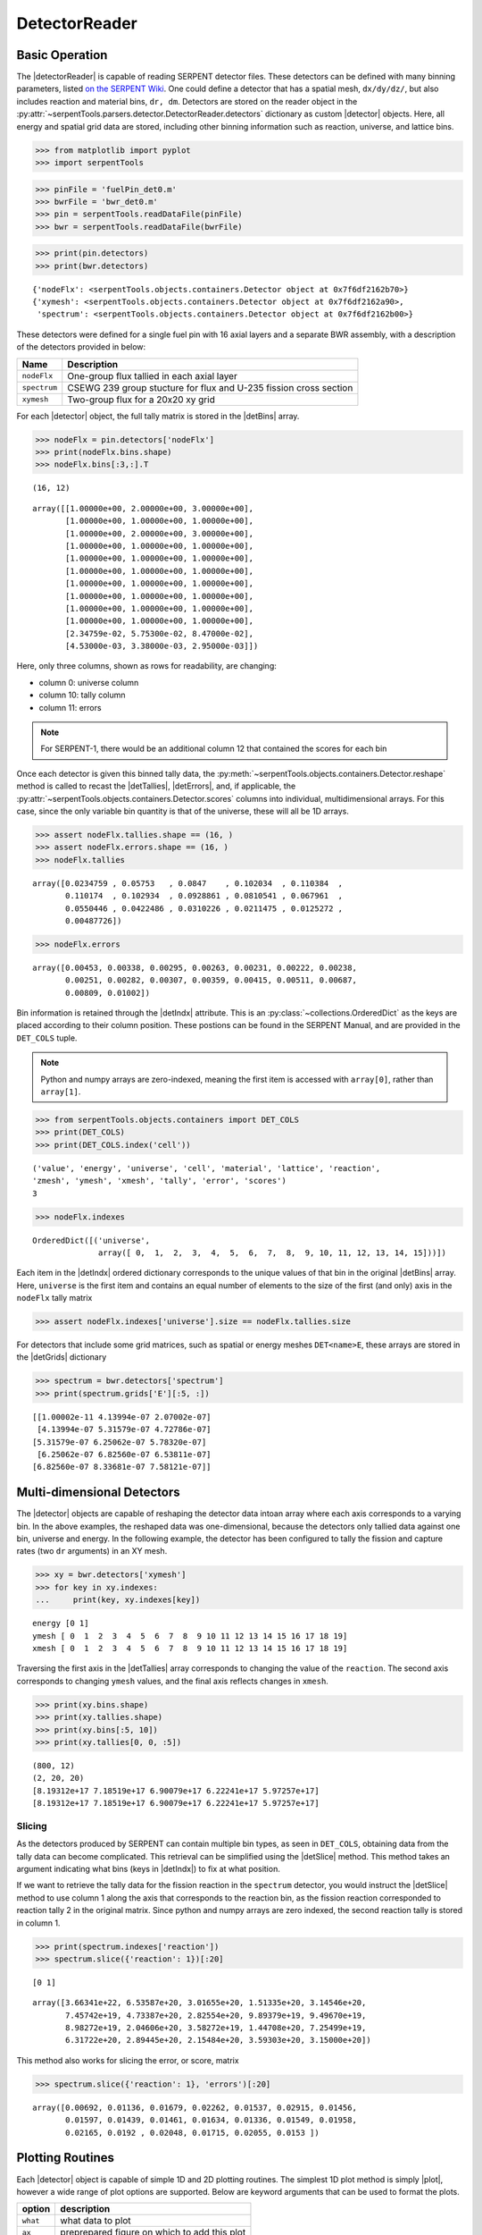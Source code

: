 .. |detector| replace:: :class:`~serpentTools.objects.detectors.Detector`

.. |detectorReader| replace:: :class:`~serpentTools.parsers.detector.DetectorReader`

.. |detBins| replace:: :attr:`~serpentTools.objects.detectors.Detector.bins`

.. |detIndx| replace:: :attr:`~serpentTools.objects.detectors.Detector.indexes`

.. |detTallies| replace:: :attr:`~serpentTools.objects.detectors.Detector.tallies`

.. |detErrors| replace:: :attr:`~serpentTools.objects.detectors.Detector.errors`

.. |detGrids| replace:: :attr:`~serpentTools.objects.detectors.Detector.grids`

.. |detSlice| replace:: :meth:`~serpentTools.objects.detectors.Detector.slice`

.. |plot| replace:: :meth:`~serpentTools.objects.detectors.Detector.plot`

.. |mesh| replace:: :meth:`~serpentTools.objects.detectors.Detector.meshPlot`

.. |spectrum| replace:: :meth:`~serpentTools.objects.detectors.Detector.spectrumPlot`

.. |hexDet| replace:: :class:`~serpentTools.objects.detectors.HexagonalDetector` 

.. _detector-example:

==============
DetectorReader
==============

Basic Operation
---------------

The |detectorReader|
is capable of reading SERPENT detector files.
These detectors can be defined with many binning parameters,
listed
`on the SERPENT
Wiki <http://serpent.vtt.fi/mediawiki/index.php/Input_syntax_manual#det_.28detector_definition.29>`_.
One could define a detector that has a spatial mesh, ``dx/dy/dz/``, but
also includes reaction and material bins, ``dr, dm``. Detectors are
stored on the reader object in the 
:py:attr:`~serpentTools.parsers.detector.DetectorReader.detectors`
dictionary as custom |detector| objects. 
Here, all energy and spatial grid data are stored,
including other binning information such as reaction, universe, and
lattice bins.

.. code:: 
    
    >>> from matplotlib import pyplot
    >>> import serpentTools

.. code:: 
    
    >>> pinFile = 'fuelPin_det0.m'
    >>> bwrFile = 'bwr_det0.m'
    >>> pin = serpentTools.readDataFile(pinFile)
    >>> bwr = serpentTools.readDataFile(bwrFile)

.. code:: 
    
    >>> print(pin.detectors)
    >>> print(bwr.detectors)


.. parsed-literal::

    {'nodeFlx': <serpentTools.objects.containers.Detector object at 0x7f6df2162b70>}
    {'xymesh': <serpentTools.objects.containers.Detector object at 0x7f6df2162a90>, 
     'spectrum': <serpentTools.objects.containers.Detector object at 0x7f6df2162b00>}

These detectors were defined for a single fuel pin with 16 axial layers
and a separate BWR assembly, with a description of the detectors provided in
below:

+--------------+---------------+
| Name         | Description   |
+==============+===============+
| ``nodeFlx``  | One-group     |
|              | flux tallied  |
|              | in each axial |
|              | layer         |
+--------------+---------------+
| ``spectrum`` | CSEWG 239     |
|              | group         |
|              | stucture for  |
|              | flux and      |
|              | U-235 fission |
|              | cross section |
+--------------+---------------+
| ``xymesh``   | Two-group     |
|              | flux for a    |
|              | 20x20 xy grid |
+--------------+---------------+

For each |detector| object,
the full tally matrix is stored in the
|detBins| array.

.. code:: 
    
    >>> nodeFlx = pin.detectors['nodeFlx']
    >>> print(nodeFlx.bins.shape)
    >>> nodeFlx.bins[:3,:].T


.. parsed-literal::

    (16, 12)




.. parsed-literal::

    array([[1.00000e+00, 2.00000e+00, 3.00000e+00],
           [1.00000e+00, 1.00000e+00, 1.00000e+00],
           [1.00000e+00, 2.00000e+00, 3.00000e+00],
           [1.00000e+00, 1.00000e+00, 1.00000e+00],
           [1.00000e+00, 1.00000e+00, 1.00000e+00],
           [1.00000e+00, 1.00000e+00, 1.00000e+00],
           [1.00000e+00, 1.00000e+00, 1.00000e+00],
           [1.00000e+00, 1.00000e+00, 1.00000e+00],
           [1.00000e+00, 1.00000e+00, 1.00000e+00],
           [1.00000e+00, 1.00000e+00, 1.00000e+00],
           [2.34759e-02, 5.75300e-02, 8.47000e-02],
           [4.53000e-03, 3.38000e-03, 2.95000e-03]])

Here, only three columns, shown as rows for readability, are changing:

-  column 0: universe column
-  column 10: tally column
-  column 11: errors

.. note::

    For SERPENT-1, there would be an additional column 12 that
    contained the scores for each bin

Once each detector is given this binned tally data, the
:py:meth:`~serpentTools.objects.containers.Detector.reshape`
method is called to recast the
|detTallies|, |detErrors|, and, if applicable,
the :py:attr:`~serpentTools.objects.containers.Detector.scores` columns into
individual, multidimensional arrays. For this case,
since the only variable bin quantity is that of the universe, these
will all be 1D arrays.

.. code:: 
    
    >>> assert nodeFlx.tallies.shape == (16, )
    >>> assert nodeFlx.errors.shape == (16, )
    >>> nodeFlx.tallies


.. parsed-literal::

    array([0.0234759 , 0.05753   , 0.0847    , 0.102034  , 0.110384  ,
           0.110174  , 0.102934  , 0.0928861 , 0.0810541 , 0.067961  ,
           0.0550446 , 0.0422486 , 0.0310226 , 0.0211475 , 0.0125272 ,
           0.00487726])

.. code:: 
    
    >>> nodeFlx.errors

.. parsed-literal::

    array([0.00453, 0.00338, 0.00295, 0.00263, 0.00231, 0.00222, 0.00238,
           0.00251, 0.00282, 0.00307, 0.00359, 0.00415, 0.00511, 0.00687,
           0.00809, 0.01002])

Bin information is retained through the |detIndx| attribute. This is an 
:py:class:`~collections.OrderedDict` as the keys are placed according to their column
position. These postions can be found in the SERPENT Manual, and are
provided in the ``DET_COLS`` tuple.

.. note:: 
    
    Python and numpy arrays are zero-indexed, meaning the first item
    is accessed with ``array[0]``, rather than ``array[1]``.

.. code:: 
    
    >>> from serpentTools.objects.containers import DET_COLS
    >>> print(DET_COLS)
    >>> print(DET_COLS.index('cell'))


.. parsed-literal::
 

    ('value', 'energy', 'universe', 'cell', 'material', 'lattice', 'reaction',
    'zmesh', 'ymesh', 'xmesh', 'tally', 'error', 'scores')
    3


.. code:: 
    
    >>> nodeFlx.indexes

.. parsed-literal::

    OrderedDict([('universe',
                  array([ 0,  1,  2,  3,  4,  5,  6,  7,  8,  9, 10, 11, 12, 13, 14, 15]))])


Each item in the |detIndx| ordered dictionary corresponds to the
unique values of that bin in the original |detBins| array. Here,
``universe`` is the first item and contains an equal number of elements
to the size of the first (and only) axis in the ``nodeFlx`` tally matrix

.. code:: 

    >>> assert nodeFlx.indexes['universe'].size == nodeFlx.tallies.size

For detectors that include some grid matrices, such as spatial or energy
meshes ``DET<name>E``, these arrays are stored in the |detGrids| dictionary

.. code:: 
    
    >>> spectrum = bwr.detectors['spectrum']
    >>> print(spectrum.grids['E'][:5, :])


.. parsed-literal::
 

    [[1.00002e-11 4.13994e-07 2.07002e-07]
     [4.13994e-07 5.31579e-07 4.72786e-07]
    [5.31579e-07 6.25062e-07 5.78320e-07]
     [6.25062e-07 6.82560e-07 6.53811e-07]
    [6.82560e-07 8.33681e-07 7.58121e-07]]


Multi-dimensional Detectors
---------------------------

The |detector| objects are capable
of reshaping the detector data intoan array where each axis corresponds to a
varying bin. In the above examples, the reshaped data was one-dimensional,
because the detectors only tallied data against one bin, universe and energy.
In the following example, the detector has been configured to tally the
fission and capture rates (two ``dr`` arguments) in an XY mesh.

.. code:: 
    
    >>> xy = bwr.detectors['xymesh']
    >>> for key in xy.indexes:
    ...     print(key, xy.indexes[key])


.. parsed-literal::

    energy [0 1]
    ymesh [ 0  1  2  3  4  5  6  7  8  9 10 11 12 13 14 15 16 17 18 19]
    xmesh [ 0  1  2  3  4  5  6  7  8  9 10 11 12 13 14 15 16 17 18 19]

Traversing the first axis in the |detTallies| array corresponds to
changing the value of the ``reaction``. The second axis corresponds to
changing ``ymesh`` values, and the final axis reflects changes in
``xmesh``.

.. code:: 
    
    >>> print(xy.bins.shape)
    >>> print(xy.tallies.shape)
    >>> print(xy.bins[:5, 10])
    >>> print(xy.tallies[0, 0, :5])


.. parsed-literal::

    (800, 12)
    (2, 20, 20)
    [8.19312e+17 7.18519e+17 6.90079e+17 6.22241e+17 5.97257e+17]
    [8.19312e+17 7.18519e+17 6.90079e+17 6.22241e+17 5.97257e+17]

Slicing
~~~~~~~

As the detectors produced by SERPENT can contain multiple bin types, as
seen in ``DET_COLS``, obtaining data from the tally data can become
complicated. This retrieval can be simplified using the |detSlice| method. 
This method takes an argument indicating what bins (keys in |detIndx|)
to fix at what position.

If we want to retrieve the tally data for the fission reaction in the
``spectrum`` detector, you would instruct the
|detSlice| method to use column 1 along the axis that corresponds to the reaction bin, 
as the fission reaction corresponded to reaction tally 2 in the original
matrix. Since python and numpy arrays are zero indexed, the second
reaction tally is stored in column 1.

.. code:: 
    
    >>> print(spectrum.indexes['reaction'])
    >>> spectrum.slice({'reaction': 1})[:20]

.. parsed-literal::

    [0 1]

.. parsed-literal::

    array([3.66341e+22, 6.53587e+20, 3.01655e+20, 1.51335e+20, 3.14546e+20,
           7.45742e+19, 4.73387e+20, 2.82554e+20, 9.89379e+19, 9.49670e+19,
           8.98272e+19, 2.04606e+20, 3.58272e+19, 1.44708e+20, 7.25499e+19,
           6.31722e+20, 2.89445e+20, 2.15484e+20, 3.59303e+20, 3.15000e+20])

This method also works for slicing the error, or score, matrix

.. code:: 
    
    >>> spectrum.slice({'reaction': 1}, 'errors')[:20]

.. parsed-literal::

    array([0.00692, 0.01136, 0.01679, 0.02262, 0.01537, 0.02915, 0.01456,
           0.01597, 0.01439, 0.01461, 0.01634, 0.01336, 0.01549, 0.01958,
           0.02165, 0.0192 , 0.02048, 0.01715, 0.02055, 0.0153 ])

Plotting Routines
-----------------

Each |detector| object is capable of
simple 1D and 2D plotting routines. The simplest 1D plot method is simply |plot|, 
however a wide range of plot options are supported.
Below are keyword arguments that can be used to format the plots.


+------------+-----------------------------------------------+
| option     | description                                   |
+============+===============================================+
| ``what``   | what data to plot                             |
+------------+-----------------------------------------------+
| ``ax``     | preprepared figure on which to add this plot  |
+------------+-----------------------------------------------+
| ``xdim``   | quantity from ``indexes`` to use as x-axis    |
+------------+-----------------------------------------------+
| ``sigma``  | confidence interval to place on errors - 1d   |
+------------+-----------------------------------------------+
| ``steps``  | draw tally values as constant inside bin - 1d |
+------------+-----------------------------------------------+
| ``xlabel`` | label to apply to x-axis                      |
+------------+-----------------------------------------------+
| ``ylabel`` | label to apply to y-axis                      |
+------------+-----------------------------------------------+
| ``loglog`` | use a log scalling on both of the axes        |
+------------+-----------------------------------------------+
| ``logx``   | use a log scaling on the x-axis               |
+------------+-----------------------------------------------+
| ``logy``   | use a log scaling on the y-axis               |
+------------+-----------------------------------------------+
| ``legend`` | place a legend on the figure                  |
+------------+-----------------------------------------------+
| ``ncol``   | number of columns to apply to the legend      |
+------------+-----------------------------------------------+

The plot routine also accepts various options, which can be found in the
`matplotlib.pyplot.plot
documentation <https://matplotlib.org/api/_as_gen/matplotlib.pyplot.plot.html>`_

.. code:: 

    >>> nodeFlx.plot()


.. image:: Detector_files/Detector_31_0.png


.. code:: 

    >>> ax = nodeFlx.plot(steps=True, label='steps')
    >>> ax = nodeFlx.plot(sigma=100, ax=ax, c='k', alpha=0.6, 
    ...                   marker='x', label='sigma')


.. image:: Detector_files/Detector_32_0.png

Passing ``what='errors'`` to the plot method plots the associated
relative errors, rather than the tally data on the y-axis. 
Similarly, passing a key from |detIndx|
as the ``xdim`` argument sets the x-axis to be that specific index.

.. code:: 

    >>> nodeFlx.plot(xdim='universe', what='errors', 
    ...              ylabel='Relative tally error [%]')


.. image:: Detector_files/Detector_34_0.png

Mesh Plots
~~~~~~~~~~

For data with dimensionality greater than one, the |mesh| method
can be used to plot some 2D slice of the data on a Cartesian grid.
Passing a dictionary as the ``fixed`` argument restricts the tally data
down to two dimensions. The X and Y axis can be quantities from
|detGrids| or |detIndx|. If the quantity to be used for an axis is in
the |detGrids| dictionary, then the appropriate spatial or energetic grid
from the detector file will be used. Otherwise, the axis will reflect
changes in a specific bin type. The following keyword arguments can be
used in conjunction with the above options to format the mesh plots.

+------------------+--------------------------------------------------------+
| Option           | Action                                                 |
+==================+========================================================+
| ``cmap``         | Colormap to apply to the figure                        |
+------------------+--------------------------------------------------------+
| ``cbarLabel``    | Label to apply to the colorbar                         |
+------------------+--------------------------------------------------------+
| ``logScale``     | If true, use a logarithmic scale for the colormap      |
+------------------+--------------------------------------------------------+
| ``normalizer``   | Apply a custom non-linear normalizer to the colormap   |
+------------------+--------------------------------------------------------+

The ``cmap`` argument must be something that ``matplotlib`` can
understand as a valid colormap. This can be a string of any of the
colormaps supported by matplotlib.

Since the ``xymesh`` detector is three dimensions, (energy, x, and y),
we must pick an energy group to plot.

.. code:: 

    >>> xy.meshPlot('x', 'y', fixed={'energy': 0}, 
    ...             cbarLabel='Mesh-integrated flux $[n/cm^2/s]$',
    ...             title="Fast spectrum flux $[>0.625 eV]$");


.. image:: Detector_files/Detector_36_0.png


The |mesh| also supports a range of labeling and plot options.
Here, we attempt to plot the flux and U-235 fission reaction rate errors
as a function of energy, with the two reaction rates separated on the
y-axis. Passing ``logColor=True`` applies a logarithmic color scale to
all the positive data. Data that is zero is not shown, and errors will
be raised if the data contain negative quantities.

Here we also apply custom y-tick labels to reflect the reaction that is
being plotted.

.. code:: 

    >>> ax = spectrum.meshPlot('e', 'reaction', what='errors', 
    ...                        ylabel='Reaction type', cmap='PuBu_r',
    ...                        cbarLabel="Relative error $[\%]$",
    ...                        xlabel='Energy [MeV]', logColor=True,
    ...                        logx=True);
    >>> ax.set_yticks([0.5, 1.5]);
    >>> ax.set_yticklabels([r'$\psi$', r'$U-235 \sigma_f$'], rotation=90,
    >>>                    verticalalignment='center');


.. image:: Detector_files/Detector_38_0.png


Using the ``slicing`` arguments allows access to the 1D plot methods
from before

.. code:: 

    >>> xy.plot(fixed={'energy': 1, 'xmesh': 1}, 
    ...         xlabel='Y position',
    ...         ylabel='Thermal flux along x={}'
    ...         .format(xy.grids['X'][1, 0]));

.. image:: Detector_files/Detector_40_0.png


Spectrum Plots
~~~~~~~~~~~~~~

The |detector| objects are also capable of energy spectrum plots, if
an associated energy grid is given. The ``normalize`` option will
normalize the data per unit lethargy. This plot takes some additional
assumptions with the scaling and labeling, but all the same controls as
the above line plots.

The |spectrum| method is designed to prepare plots of energy
spectra. Supported arguments for the |spectrum| method include

+-----------------+----------------+----------------------------------------------+
| Option          | Default        | Description                                  |
+=================+================+==============================================+
| ``normalize``   | ``True``       | Normalize tallies per unit lethargy          |
+-----------------+----------------+----------------------------------------------+
| ``fixed``       | ``None``       | Dictionary that controls matrix reduction    |
+-----------------+----------------+----------------------------------------------+
| ``sigma``       | 3              | Level of confidence for statistical errors   |
+-----------------+----------------+----------------------------------------------+
| ``xscale``      | ``'log'``      | Set the x scale to be log or linear          |
+-----------------+----------------+----------------------------------------------+
| ``yscale``      | ``'linear'``   | Set the y scale to be log or linear          |
+-----------------+----------------+----------------------------------------------+

The figure below demonstrates the default options and control in this
|spectrum| routine by

1. Using the less than helpful plot routine with no formatting
2. Using |spectrum| without normalization to show default labels
   and scaling
3. Using |spectrum| with normalization

Since our detector has energy bins and reaction bins, we need to reduce
down to one-dimension with the ``fixed`` command.

.. code:: 

    >>> fig, axes = pyplot.subplots(1, 3, figsize=(16, 4))
    >>> fix = {'reaction': 0}
    >>> spectrum.plot(fixed=fix, ax=axes[0]);
    >>> spectrum.spectrumPlot(fixed=fix, ax=axes[1], normalize=False);
    >>> spectrum.spectrumPlot(fixed=fix, ax=axes[2]);

.. image:: Detector_files/Detector_44_0.png


Multiple line plots
~~~~~~~~~~~~~~~~~~~

Plots can be made against multiple bins, such as spectrum in different
materials or reactions, with the |plot| and |spectrum| methods.
Below is the flux spectrum and spectrum of the U-235 fission reaction
rate from the same detector. The ``labels`` argument is what is used to
label each individual plot in the order of the bin index.

.. code:: 

    >>> labels = (
    ...     'flux',
    ...     r'$\sigma_f^{U-235}\psi$')  # render as mathtype
    >>> spectrum.plot(labels=labels, loglog=True);

.. image:: Detector_files/Detector_46_0.png


.. code:: 

    >>> spectrum.spectrumPlot(labels=labels, legend='above', ncol=2);

.. image:: Detector_files/Detector_47_0.png

.. _ex-det-hex:

Hexagonal Detectors
-------------------

SERPENT allows the creation of hexagonal detectors with the ``dh`` card,
like::

    det hex2 2 0.0 0.0 1 5 5 0.0 0.0 1
    det hex3 3 0.0 0.0 1 5 5 0.0 0.0 1

which would create two hexagonal detectors with different orientations.
Type 2 detectors have two faces perpendicular to the x-axis, while type
3 detectors have faces perpendicular to the y-axis. For more
information, see the `dh card from SERPENT
wiki <http://serpent.vtt.fi/mediawiki/index.php/Input_syntax_manual#det_dh>`__.

``serpentTools`` is capable of storing data tallies and grid structures
from hexagonal detectors in
|hexDet| objects.

.. code:: 
    
    >>> hexFile = 'hexplot_det0.m'
    >>> hexR = serpentTools.readDataFile(hexFile)
    >>> hexR.detectors

.. parsed-literal::
 

    {'hex2': <serpentTools.objects.detectors.HexagonalDetector at 0x7f1ad03d5da0>,
    'hex3': <serpentTools.objects.detectors.HexagonalDetector at 0x7f1ad03d5c88>}

Here, two |hexDet| objects are produced, with similar
|detTallies| and slicing methods as demonstrated above.

.. code:: 
    
    >>> hex2 = hexR.detectors['hex2']
    >>> hex2.tallies

.. parsed-literal::
 
    array([[0.185251, 0.184889, 0.189381, 0.184545, 0.195442],
           [0.181565, 0.186038, 0.193088, 0.195448, 0.195652],
           [0.1856  , 0.190278, 0.192013, 0.193353, 0.184309],
           [0.186249, 0.191939, 0.192513, 0.194196, 0.186953],
           [0.198196, 0.198623, 0.195612, 0.174804, 0.178053]])

.. code:: 
    
    >>> hex2.grids


.. parsed-literal::
 
    {'COORD': array([[-3.       , -1.732051 ],
            [-2.5      , -0.8660254],
            [-2.       ,  0.       ],
            [-1.5      ,  0.8660254],
            [-1.       ,  1.732051 ],
            [-2.       , -1.732051 ],
            [-1.5      , -0.8660254],
            [-1.       ,  0.       ],
            [-0.5      ,  0.8660254],
            [ 0.       ,  1.732051 ],
            [-1.       , -1.732051 ],
            [-0.5      , -0.8660254],
            [ 0.       ,  0.       ],
            [ 0.5      ,  0.8660254],
            [ 1.       ,  1.732051 ],
            [ 0.       , -1.732051 ],
            [ 0.5      , -0.8660254],
            [ 1.       ,  0.       ],
            [ 1.5      ,  0.8660254],
            [ 2.       ,  1.732051 ],
            [ 1.       , -1.732051 ],
            [ 1.5      , -0.8660254],
            [ 2.       ,  0.       ],
            [ 2.5      ,  0.8660254],
            [ 3.       ,  1.732051 ]]),
     'Z': array([[0., 0., 0.]])}

.. code:: 
    
    >>> hex2.indexes

.. parsed-literal::
 
    OrderedDict([('ycoord', array([0, 1, 2, 3, 4])),
                 ('xcoord', array([0, 1, 2, 3, 4]))])


Creating hexagonal mesh plots with these objects requires setting the
:attr:`~serpentTools.objects.detectors.HexagonalDetector.pitch`
and :attr:`~serpentTools.objects.detectors.HexagonalDetector.hexType` attributes.

.. code:: 
    
    >>> hex2.pitch = 1
    >>> hex2.hexType = 2

.. code:: 
    
    >>> hex2.hexPlot();

.. image:: Detector_files/Detector_56_0.png


.. code:: 
    
    >>> hex3 = hexR.detectors['hex3']
    >>> hex3.pitch = 1
    >>> hex3.hexType = 3
    >>> hex3.hexPlot();


.. image:: Detector_files/Detector_57_0.png


.. _ex-det-lim:

Limitations
-----------

``serpentTools`` does support reading detector files with hexagonal,
cylindrical, and spherical mesh structures. However, creating 2D mesh
plots with these detectors, and utilizing their mesh structure, is not
fully supported. :issue:`169`
is currently tracking progress for cylindrical plotting.

Conclusion
----------

The |detectorReader| is capable of reading and storing detector data from SERPENT detector files.
The data is stored on custom |detector|
objects, capable of reshaping tally and error matrices into arrays with
dimensionality reflecting the detector binning.
These |detector| objects have simple methods for retrieving and plotting detector data.

References
----------

1. `matplotlib plot <https://matplotlib.org/api/_as_gen/matplotlib.pyplot.plot.html>`_
2. `Custom colormap normalization <https://matplotlib.org/gallery/userdemo/colormap_normalizations_custom.html#sphx-glr-gallery-userdemo-colormap-normalizations-custom-py>`_
3. `matplotlib 2.0 colormaps <https://matplotlib.org/examples/color/colormaps_reference.html>`_
